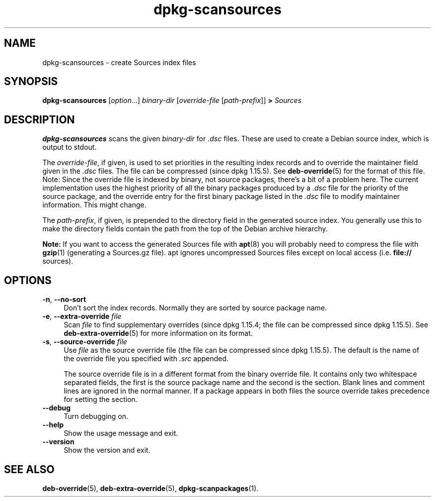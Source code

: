 .\" dpkg manual page - dpkg-scansources(1)
.\"
.\" Copyright © 2005 Roderick Schertler <roderick@argon.org>
.\" Copyright © 2006 Frank Lichtenheld <djpig@debian.org>
.\" Copyright © 2009 Raphaël Hertzog <hertzog@debian.org>
.\"
.\" This is free software; you can redistribute it and/or modify
.\" it under the terms of the GNU General Public License as published by
.\" the Free Software Foundation; either version 2 of the License, or
.\" (at your option) any later version.
.\"
.\" This is distributed in the hope that it will be useful,
.\" but WITHOUT ANY WARRANTY; without even the implied warranty of
.\" MERCHANTABILITY or FITNESS FOR A PARTICULAR PURPOSE.  See the
.\" GNU General Public License for more details.
.\"
.\" You should have received a copy of the GNU General Public License
.\" along with this program.  If not, see <https://www.gnu.org/licenses/>.
.
.TH dpkg\-scansources 1 "%RELEASE_DATE%" "%VERSION%" "dpkg utilities"
.SH NAME
dpkg\-scansources \- create Sources index files
.
.SH SYNOPSIS
.B dpkg\-scansources
.RI [ option "...] " binary-dir
.RI [ override-file
.RI [ path-prefix ]]
.B >
.I Sources
.
.SH DESCRIPTION
\fBdpkg\-scansources\fR scans the given \fIbinary-dir\fR for \fI.dsc\fR files.
These are used to create a Debian source index, which is output to
stdout.
.PP
The \fIoverride-file\fR, if given, is used to set priorities in the resulting
index records and to override the maintainer field given in the \fI.dsc\fR
files.
The file can be compressed (since dpkg 1.15.5).
See
.BR deb\-override (5)
for the format of this file. Note: Since
the override file is indexed by binary, not source packages, there's a bit
of a problem here. The current implementation uses the highest priority of
all the binary packages produced by a \fI.dsc\fR file for the priority of the
source package, and the override entry for the first binary package listed
in the \fI.dsc\fR file to modify maintainer information. This might change.
.PP
The \fIpath-prefix\fR, if given, is prepended to the directory field in the
generated source index. You generally use this to make the directory
fields contain the path from the top of the Debian archive hierarchy.
.
.PP
.B Note:
If you want to access the generated Sources file with
.BR apt (8)
you will probably need to compress the file with
.BR gzip (1)
(generating a Sources.gz file). apt ignores uncompressed Sources files
except on local access (i.e.
.B file://
sources).
.
.SH OPTIONS
.IP "\fB\-n\fR, \fB\-\-no\-sort\fR" 4
Don't sort the index records. Normally they are sorted by source package
name.
.TP
.IP "\fB\-e\fR, \fB\-\-extra\-override\fR \fIfile\fP" 4
Scan \fIfile\fP to find supplementary overrides (since dpkg 1.15.4;
the file can be compressed since dpkg 1.15.5).
See
.BR deb\-extra\-override (5)
for more information on its format.
.IP "\fB\-s\fR, \fB\-\-source\-override\fR \fIfile\fR" 4
Use \fIfile\fR as the source override file (the file can be compressed
since dpkg 1.15.5).
The default is the name of the override file you specified with \fI.src\fR
appended.
.sp
The source override file is in a different format from the binary override
file. It contains only two whitespace separated fields, the first is the
source package name and the second is the section. Blank lines and comment
lines are ignored in the normal manner. If a package appears in both files
the source override takes precedence for setting the section.
.IP "\fB\-\-debug\fR" 4
Turn debugging on.
.IP "\fB\-\-help\fR" 4
Show the usage message and exit.
.IP "\fB\-\-version\fR" 4
Show the version and exit.
.
.SH SEE ALSO
.BR deb\-override (5),
.BR deb\-extra\-override (5),
.BR dpkg\-scanpackages (1).
